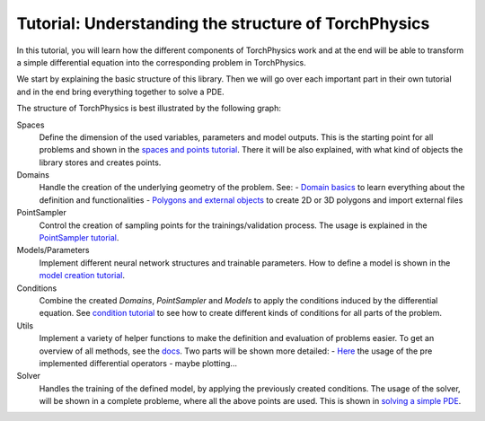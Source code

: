 =====================================================
Tutorial: Understanding the structure of TorchPhysics
=====================================================
In this tutorial, you will learn how the different components of TorchPhysics
work and at the end will be able to transform a simple differential equation into the
corresponding problem in TorchPhysics.

We start by explaining the basic structure of this library. Then we will go over each 
important part in their own tutorial and in the end bring everything together to
solve a PDE.

The structure of TorchPhysics is best illustrated by the following graph:

.. image:: pictures/torchphysics_structure.png
  :width: 500
  :align: center
  :alt: Graph of the work flow in TorchPhysics


Spaces 
  Define the dimension of the used variables, parameters and model outputs. This is the
  starting point for all problems and shown in the `spaces and points tutorial`_.
  There it will be also explained, with what kind of objects the library stores and creates
  points.

Domains 
  Handle the creation of the underlying geometry of the problem. See:
  - `Domain basics`_ to learn everything about the definition and functionalities 
  - `Polygons and external objects`_ to create 2D or 3D polygons and import external files

PointSampler
  Control the creation of sampling points for the trainings/validation process. The usage
  is explained in the `PointSampler tutorial`_.

Models/Parameters
  Implement different neural network structures and trainable parameters. 
  How to define a model is shown in the `model creation tutorial`_. 

Conditions 
  Combine the created *Domains*, *PointSampler* and *Models* to apply the conditions
  induced by the differential equation. See `condition tutorial`_ to see how to create different
  kinds of conditions for all parts of the problem.

Utils
  Implement a variety of helper functions to make the definition and evaluation of 
  problems easier. To get an overview of all methods, see the docs_. Two parts will
  be shown more detailed:
  - Here_ the usage of the pre implemented differential operators
  - maybe plotting...

Solver
  Handles the training of the defined model, by applying the previously created conditions.
  The usage of the solver, will be shown in a complete probleme, where all the above points
  are used. This is shown in `solving a simple PDE`_.


.. _`spaces and points tutorial`: missing
.. _`Domain basics`: tutorial_domain_basics.rst
.. _`Polygons and external objects`: external_domains.rst
.. _`PointSampler tutorial`: sampler_tutorial.rst
.. _`model creation tutorial`: missing
.. _`condition tutorial`: missing
.. _docs: missing
.. _Here: differentialoperators.rst
.. _`solving a simple PDE`: missing